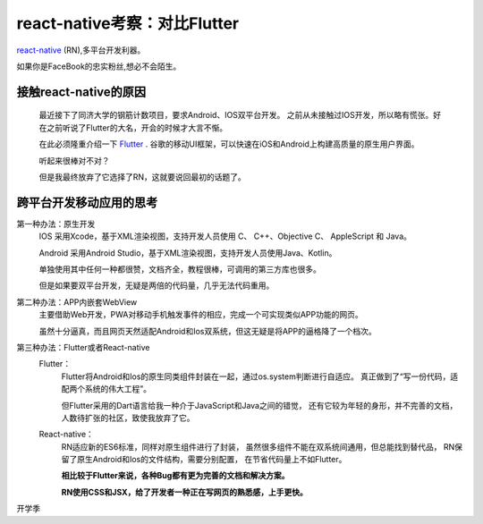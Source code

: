 .. post::Sep 06 , 2019
   :tags: react-native
   :category: react-native
   :author: HicoderDR

react-native考察：对比Flutter
###########################################

`react-native <https://reactnative.cn/>`_ (RN),多平台开发利器。
   
如果你是FaceBook的忠实粉丝,想必不会陌生。
    
接触react-native的原因
***********************
    最近接下了同济大学的钢筋计数项目，要求Android、IOS双平台开发。
    之前从未接触过IOS开发，所以略有慌张。好在之前听说了Flutter的大名，开会的时候才大言不惭。
            
    在此必须隆重介绍一下 `Flutter <https://flutterchina.club/>`_ .
    谷歌的移动UI框架，可以快速在iOS和Android上构建高质量的原生用户界面。
            
    听起来很棒对不对？
    
    但是我最终放弃了它选择了RN，这就要说回最初的话题了。

跨平台开发移动应用的思考
************************

第一种办法：原生开发
    IOS 采用Xcode，基于XML渲染视图，支持开发人员使用 C、 C++、Objective C、 AppleScript 和 Java。
    
    Android 采用Android Studio，基于XML渲染视图，支持开发人员使用Java、Kotlin。
        
    单独使用其中任何一种都很赞，文档齐全，教程很棒，可调用的第三方库也很多。

    但是如果要双平台开发，无疑是两倍的代码量，几乎无法代码重用。

第二种办法：APP内嵌套WebView
    主要借助Web开发，PWA对移动手机触发事件的相应，完成一个可实现类似APP功能的网页。

    虽然十分逼真，而且网页天然适配Android和Ios双系统，但这无疑是将APP的逼格降了一个档次。

第三种办法：Flutter或者React-native
    Flutter：
        Flutter将Android和Ios的原生同类组件封装在一起，通过os.system判断进行自适应。
        真正做到了“写一份代码，适配两个系统的伟大工程”。

        但Flutter采用的Dart语言给我一种介于JavaScript和Java之间的错觉，
        还有它较为年轻的身形，并不完善的文档，人数待扩张的社区，致使我放弃了它。

    React-native： 
        RN适应新的ES6标准，同样对原生组件进行了封装，
        虽然很多组件不能在双系统间通用，但总能找到替代品，
        RN保留了原生Android和Ios的文件结构，需要分别配置，
        在节省代码量上不如Flutter。
        
        **相比较于Flutter来说，各种Bug都有更为完善的文档和解决方案。**
        
        **RN使用CSS和JSX，给了开发者一种正在写网页的熟悉感，上手更快。**


开学季
